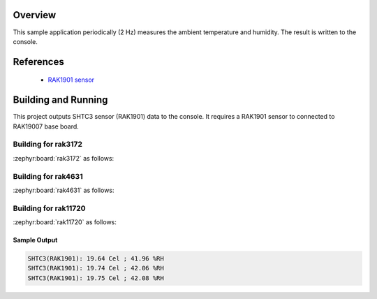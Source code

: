 Overview
********

This sample application periodically (2 Hz) measures the ambient
temperature and humidity. The result is written to the console.

References
**********

 - `RAK1901 sensor <https://store.rakwireless.com/products/rak1901-shtc3-temperature-humidity-sensor?srsltid=AfmBOor7X4-RTG4Dm4S73nG4nOUBOrKoDRkf_7FxUK6xMWYAksMGRyh1/>`_

Building and Running
********************

This project outputs SHTC3 sensor (RAK1901) data to the console.
It requires a RAK1901 sensor to connected to RAK19007 base board.

Building for rak3172
--------------------

:zephyr:board:`rak3172` as follows:

.. zephyr-app-commands::
   :zephyr-app: app/shtc3
   :board: rak3172
   :goals: build flash
   :west-args: --no-sysbuild

Building for rak4631
--------------------

:zephyr:board:`rak4631` as follows:

.. zephyr-app-commands::
   :zephyr-app: app/shtc3
   :board: rak4631
   :goals: build flash
   :west-args: --no-sysbuild

Building for rak11720
---------------------

:zephyr:board:`rak11720` as follows:

.. zephyr-app-commands::
   :zephyr-app: app/shtc3
   :board: rak11720
   :goals: build flash
   :west-args: --no-sysbuild

Sample Output
=============

.. code-block:: console

   SHTC3(RAK1901): 19.64 Cel ; 41.96 %RH
   SHTC3(RAK1901): 19.74 Cel ; 42.06 %RH
   SHTC3(RAK1901): 19.75 Cel ; 42.08 %RH
